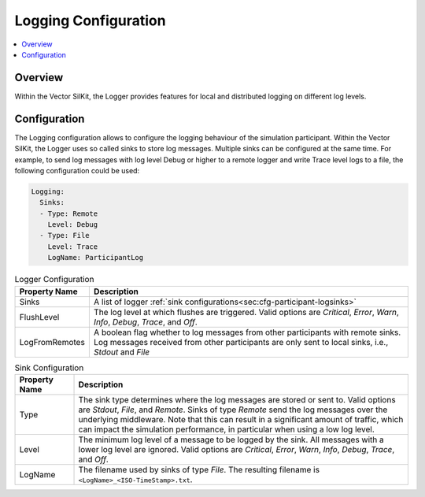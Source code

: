 ===================================================
Logging Configuration
===================================================

.. contents:: :local:
   :depth: 3


.. _sec:cfg-logging-configuration-overview:

Overview
========================================

.. _sec:cfg-participant-logging:

Within the Vector SilKit, the Logger provides features for local and distributed logging on different log 
levels.

Configuration
========================================
The Logging configuration allows to configure the logging behaviour of the simulation participant.
Within the Vector SilKit, the Logger uses so called sinks to store log messages.
Multiple sinks can be configured at the same time. For example, to send log
messages with log level Debug or higher to a remote logger and write Trace level
logs to a file, the following configuration could be used:

.. code-block:: yaml

    Logging:
      Sinks:
      - Type: Remote
        Level: Debug
      - Type: File
        Level: Trace
        LogName: ParticipantLog



.. _sec:cfg-participant-logger:

.. list-table:: Logger Configuration
   :widths: 15 85
   :header-rows: 1

   * - Property Name
     - Description
   * - Sinks
     - A list of logger :ref:`sink configurations<sec:cfg-participant-logsinks>`
   * - FlushLevel
     - The log level at which flushes are triggered.  Valid options are *Critical*,
       *Error*, *Warn*, *Info*, *Debug*, *Trace*, and *Off*.
   * - LogFromRemotes
     - A boolean flag whether to log messages from other participants with
       remote sinks. Log messages received from other participants are only 
       sent to local sinks, i.e., *Stdout* and *File*



.. _sec:cfg-participant-logsinks:

.. list-table:: Sink Configuration
   :widths: 15 85
   :header-rows: 1

   * - Property Name
     - Description
   * - Type
     - The sink type determines where the log messages are stored or sent
       to. Valid options are *Stdout*, *File*, and *Remote*. Sinks of type
       *Remote* send the log messages over the underlying middleware. Note that
       this can result in a significant amount of traffic, which can impact the
       simulation performance, in particular when using a low log level.
   * - Level
     - The minimum log level of a message to be logged by the sink. All messages
       with a lower log level are ignored. Valid options are *Critical*,
       *Error*, *Warn*, *Info*, *Debug*, *Trace*, and *Off*.
   * - LogName
     - The filename used by sinks of type *File*. The
       resulting filename is ``<LogName>_<ISO-TimeStamp>.txt``.
